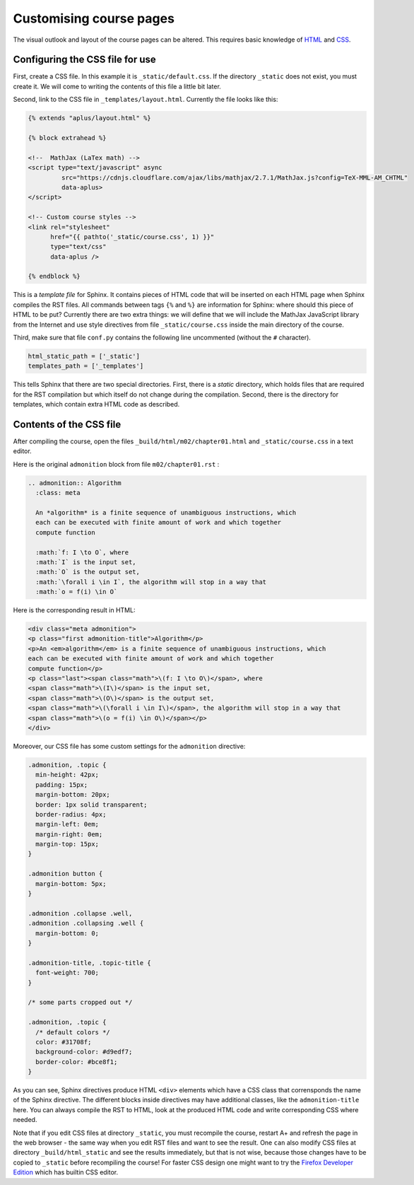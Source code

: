Customising course pages
========================

The visual outlook and layout of the course pages can be altered.
This requires basic knowledge of
`HTML <https://www.w3schools.com/html/default.asp>`_ and
`CSS <https://www.w3schools.com/css/default.asp>`_.

Configuring the CSS file for use
--------------------------------

First, create a CSS file. In this example it is
``_static/default.css``. If the directory ``_static`` does not
exist, you must create it. We will come to writing the contents of
this file a little bit later.

Second, link to the CSS file in ``_templates/layout.html``.
Currently the file looks like this:

.. code-block:: none

    {% extends "aplus/layout.html" %}

    {% block extrahead %}

    <!--  MathJax (LaTex math) -->
    <script type="text/javascript" async
             src="https://cdnjs.cloudflare.com/ajax/libs/mathjax/2.7.1/MathJax.js?config=TeX-MML-AM_CHTML"
             data-aplus>
    </script>

    <!-- Custom course styles -->
    <link rel="stylesheet"
          href="{{ pathto('_static/course.css', 1) }}"
          type="text/css"
          data-aplus />

    {% endblock %}

This is a *template file* for Sphinx. It contains pieces of HTML code
that will be inserted on each HTML page when Sphinx compiles the RST files.
All commands between tags ``{%`` and ``%}`` are information for Sphinx:
where should this piece of HTML to be put? Currently there are two extra
things: we will define that we will include the MathJax JavaScript library
from the Internet and use style directives from file ``_static/course.css``
inside the main directory of the course.

Third, make sure that file ``conf.py`` contains the following line
uncommented (without the ``#`` character).

.. code-block:: none

    html_static_path = ['_static']
    templates_path = ['_templates']

This tells Sphinx that there are two special directories. First, there
is a *static* directory, which holds files that are required for the RST
compilation but which itself do not change during the compilation.
Second, there is the directory for templates, which contain extra HTML
code as described.

Contents of the CSS file
------------------------

After compiling the course, open the files
``_build/html/m02/chapter01.html`` and ``_static/course.css``
in a text editor.

Here is the original ``admonition`` block from file
``m02/chapter01.rst`` :

.. code-block:: rst

    .. admonition:: Algorithm
      :class: meta

      An *algorithm* is a finite sequence of unambiguous instructions, which
      each can be executed with finite amount of work and which together
      compute function

      :math:`f: I \to O`, where
      :math:`I` is the input set,
      :math:`O` is the output set,
      :math:`\forall i \in I`, the algorithm will stop in a way that
      :math:`o = f(i) \in O`


Here is the corresponding result in HTML:

.. code-block:: html

    <div class="meta admonition">
    <p class="first admonition-title">Algorithm</p>
    <p>An <em>algorithm</em> is a finite sequence of unambiguous instructions, which
    each can be executed with finite amount of work and which together
    compute function</p>
    <p class="last"><span class="math">\(f: I \to O\)</span>, where
    <span class="math">\(I\)</span> is the input set,
    <span class="math">\(O\)</span> is the output set,
    <span class="math">\(\forall i \in I\)</span>, the algorithm will stop in a way that
    <span class="math">\(o = f(i) \in O\)</span></p>
    </div>

Moreover, our CSS file has some custom settings for the ``admonition``
directive:

.. code-block:: css

    .admonition, .topic {
      min-height: 42px;
      padding: 15px;
      margin-bottom: 20px;
      border: 1px solid transparent;
      border-radius: 4px;
      margin-left: 0em;
      margin-right: 0em;
      margin-top: 15px;
    }

    .admonition button {
      margin-bottom: 5px;
    }

    .admonition .collapse .well,
    .admonition .collapsing .well {
      margin-bottom: 0;
    }

    .admonition-title, .topic-title {
      font-weight: 700;
    }

    /* some parts cropped out */

    .admonition, .topic {
      /* default colors */
      color: #31708f;
      background-color: #d9edf7;
      border-color: #bce8f1;
    }

As you can see, Sphinx directives produce HTML ``<div>`` elements which have
a CSS class that corrensponds the name of the Sphinx directive. The different
blocks inside directives may have additional classes, like the
``admonition-title`` here. You can always compile the RST to HTML, look at
the produced HTML code and write corresponding CSS where needed.

Note that if you edit CSS files at directory ``_static``, you must
recompile the course, restart A+ and refresh the page in the web browser -
the same way when you edit RST files and want to see the result.
One ``can`` also modify CSS files at directory ``_build/html_static`` and see
the results immediately, but that is not wise, because those changes have to
be copied to ``_static`` before recompiling the course! For faster CSS design
one might want to try the `Firefox Developer Edition
<https://www.mozilla.org/en-US/firefox/developer/>`_ which has builtin
CSS editor. 
